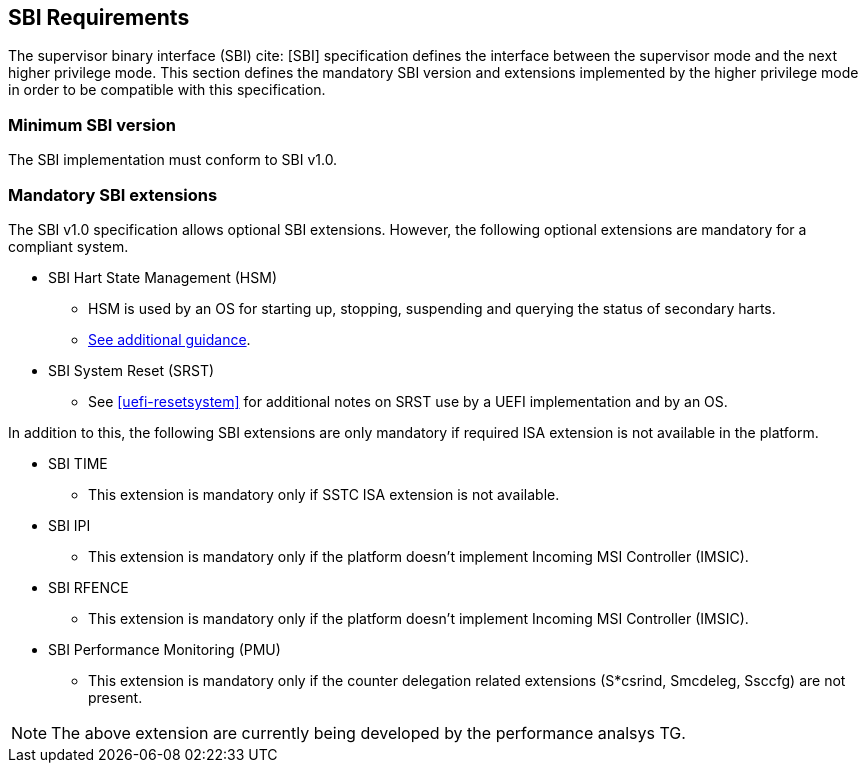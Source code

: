 [[sbi]]
== SBI Requirements

The supervisor binary interface (SBI) cite: [SBI] specification defines the interface
between the supervisor mode and the next higher privilege mode. This section
defines the mandatory SBI version and extensions implemented by the higher
privilege mode in order to be compatible with this specification.

=== Minimum SBI version
The SBI implementation must conform to SBI v1.0. 

=== Mandatory SBI extensions

The SBI v1.0 specification allows optional SBI extensions. However, the
following optional extensions are mandatory for a compliant system. 

* SBI Hart State Management (HSM)
** HSM is used by an OS for starting up, stopping, suspending and querying the status of secondary harts.
** <<uefi-guidance-harts, See additional guidance>>.

* SBI System Reset (SRST)
** See <<uefi-resetsystem>> for additional notes on SRST use by a UEFI implementation and by an OS.

In addition to this, the following SBI extensions are only mandatory if required
ISA extension is not available in the platform. 

* SBI TIME 
** This extension is mandatory only if SSTC ISA extension is not available.
* SBI IPI
** This extension is mandatory only if the platform doesn't implement 
   Incoming MSI Controller (IMSIC).
* SBI RFENCE 
** This extension is mandatory only if the platform doesn't implement
   Incoming MSI Controller (IMSIC).
* SBI Performance Monitoring (PMU)
** This extension is mandatory only if the counter delegation related extensions
(S*csrind, Smcdeleg, Ssccfg) are not present.

NOTE: The above extension are currently being developed by the performance
analsys TG.


